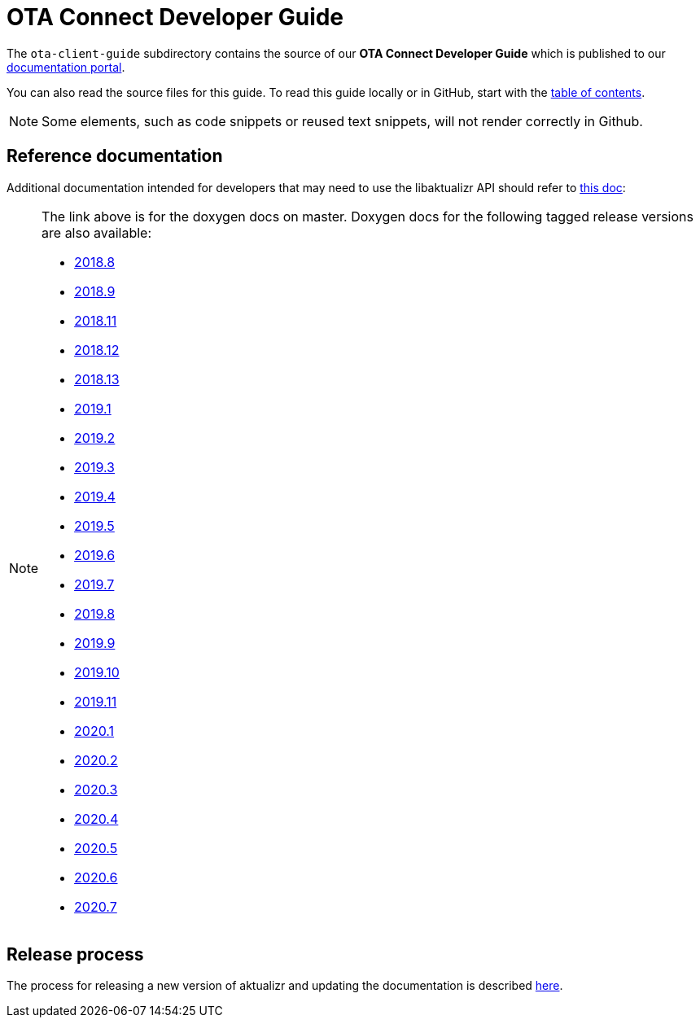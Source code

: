 = OTA Connect Developer Guide

The `ota-client-guide` subdirectory contains the source of our **OTA Connect Developer Guide** which is published to our https://docs.ota.here.com[documentation portal].

You can also read the source files for this guide. To read this guide locally or in GitHub, start with the xref:ota-client-guide/modules/ROOT/nav.adoc[table of contents].

[NOTE]
====
Some elements, such as code snippets or reused text snippets, will not render correctly in Github.
====

== Reference documentation

Additional documentation intended for developers that may need to use the libaktualizr API should refer to link:https://advancedtelematic.github.io/aktualizr/index.html[this doc]:
[NOTE]
====
The link above is for the doxygen docs on master. Doxygen docs for the following tagged release versions are also available:

* https://advancedtelematic.github.io/aktualizr/2018.8/index.html[2018.8]
* https://advancedtelematic.github.io/aktualizr/2018.9/index.html[2018.9]
* https://advancedtelematic.github.io/aktualizr/2018.11/index.html[2018.11]
* https://advancedtelematic.github.io/aktualizr/2018.12/index.html[2018.12]
* https://advancedtelematic.github.io/aktualizr/2018.13/index.html[2018.13]
* https://advancedtelematic.github.io/aktualizr/2019.1/index.html[2019.1]
* https://advancedtelematic.github.io/aktualizr/2019.2/index.html[2019.2]
* https://advancedtelematic.github.io/aktualizr/2019.3/index.html[2019.3]
* https://advancedtelematic.github.io/aktualizr/2019.4/index.html[2019.4]
* https://advancedtelematic.github.io/aktualizr/2019.5/index.html[2019.5]
* https://advancedtelematic.github.io/aktualizr/2019.6/index.html[2019.6]
* https://advancedtelematic.github.io/aktualizr/2019.7/index.html[2019.7]
* https://advancedtelematic.github.io/aktualizr/2019.8/index.html[2019.8]
* https://advancedtelematic.github.io/aktualizr/2019.9/index.html[2019.9]
* https://advancedtelematic.github.io/aktualizr/2019.10/index.html[2019.10]
* https://advancedtelematic.github.io/aktualizr/2019.11/index.html[2019.11]
* https://advancedtelematic.github.io/aktualizr/2020.1/index.html[2020.1]
* https://advancedtelematic.github.io/aktualizr/2020.2/index.html[2020.2]
* https://advancedtelematic.github.io/aktualizr/2020.3/index.html[2020.3]
* https://advancedtelematic.github.io/aktualizr/2020.4/index.html[2020.4]
* https://advancedtelematic.github.io/aktualizr/2020.5/index.html[2020.5]
* https://advancedtelematic.github.io/aktualizr/2020.6/index.html[2020.6]
* https://advancedtelematic.github.io/aktualizr/2020.7/index.html[2020.7]
====

== Release process

The process for releasing a new version of aktualizr and updating the documentation is described link:ota-client-guide/modules/ROOT/pages/release-process.adoc[here].
